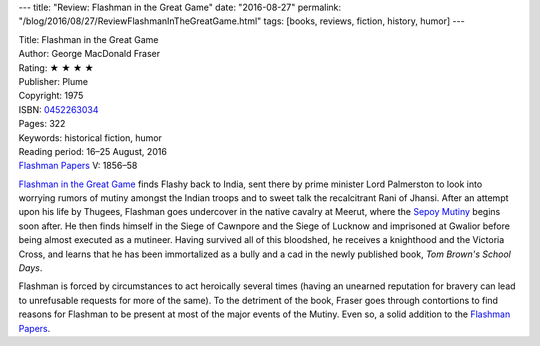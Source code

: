 ---
title: "Review: Flashman in the Great Game"
date: "2016-08-27"
permalink: "/blog/2016/08/27/ReviewFlashmanInTheGreatGame.html"
tags: [books, reviews, fiction, history, humor]
---



.. image:: https://images-na.ssl-images-amazon.com/images/P/0452263034.01.MZZZZZZZ.jpg
    :alt: Flashman in the Great Game
    :target: https://www.amazon.com/dp/0452263034/?tag=georgvreill-20
    :class: right-float

| Title: Flashman in the Great Game
| Author: George MacDonald Fraser
| Rating: ★ ★ ★ ★ 
| Publisher: Plume
| Copyright: 1975
| ISBN: `0452263034 <https://www.amazon.com/dp/0452263034/?tag=georgvreill-20>`_
| Pages: 322
| Keywords: historical fiction, humor
| Reading period: 16–25 August, 2016
| `Flashman Papers <https://en.wikipedia.org/wiki/The_Flashman_Papers>`_ V: 1856–58

`Flashman in the Great Game`__ finds Flashy back to India,
sent there by prime minister Lord Palmerston
to look into worrying rumors of mutiny amongst the Indian troops
and to sweet talk the recalcitrant Rani of Jhansi.
After an attempt upon his life by Thugees,
Flashman goes undercover in the native cavalry at Meerut,
where the `Sepoy Mutiny`__ begins soon after.
He then finds himself in the Siege of Cawnpore and the Siege of Lucknow
and imprisoned at Gwalior before being almost executed as a mutineer.
Having survived all of this bloodshed,
he receives a knighthood and the Victoria Cross,
and learns that he has been immortalized as a bully and a cad
in the newly published book, *Tom Brown's School Days*.

Flashman is forced by circumstances to act heroically several times
(having an unearned reputation for bravery can lead to
unrefusable requests for more of the same).
To the detriment of the book,
Fraser goes through contortions to find reasons for Flashman to be present
at most of the major events of the Mutiny.
Even so, a solid addition to the `Flashman Papers`__.


__ https://en.wikipedia.org/wiki/Flashman_in_the_Great_Game
__ https://en.wikipedia.org/wiki/Indian_Rebellion_of_1857
__ https://en.wikipedia.org/wiki/The_Flashman_Papers

.. _permalink:
    /blog/2016/08/27/ReviewFlashmanInTheGreatGame.html
